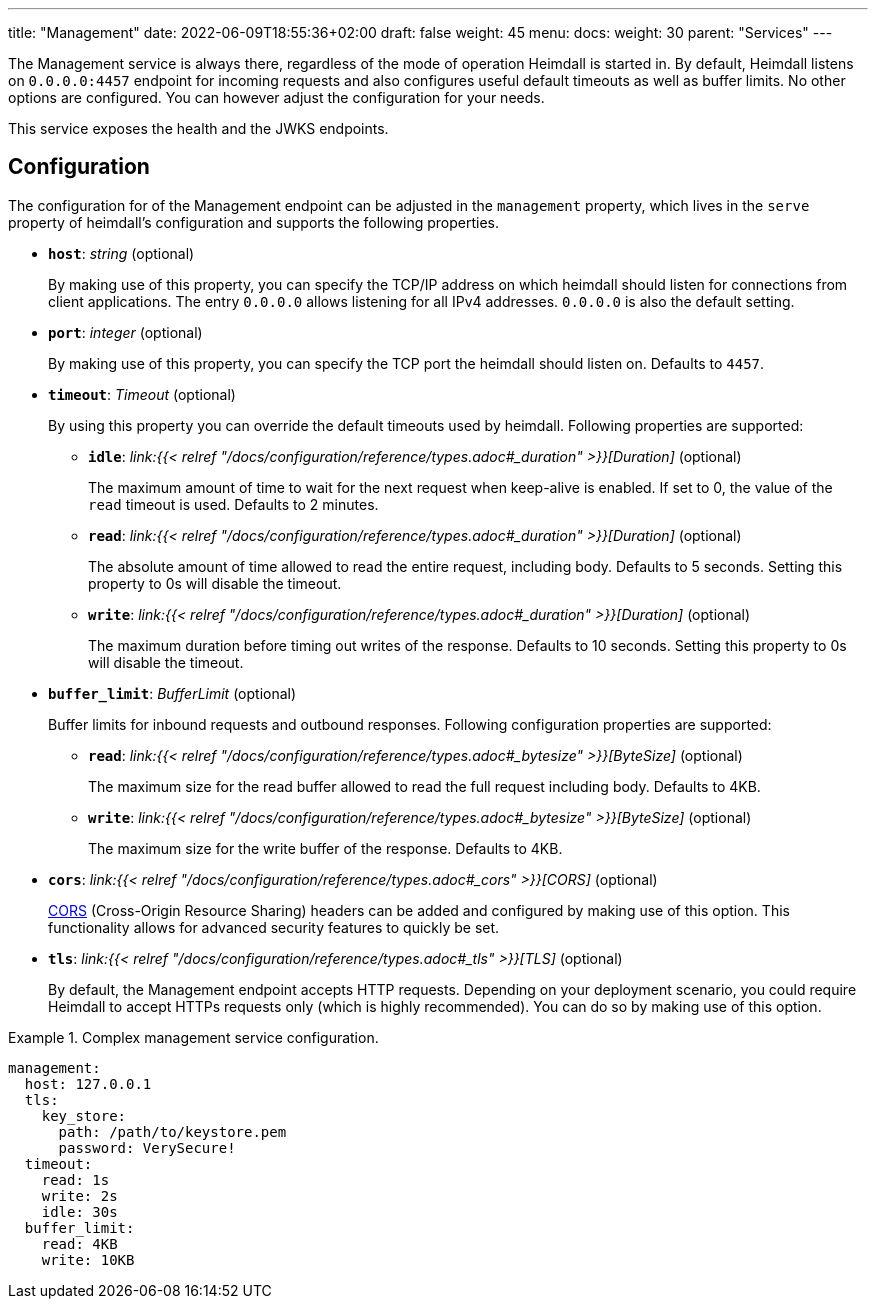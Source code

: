 ---
title: "Management"
date: 2022-06-09T18:55:36+02:00
draft: false
weight: 45
menu:
  docs:
    weight: 30
    parent: "Services"
---

The Management service is always there, regardless of the mode of operation Heimdall is started in. By default, Heimdall listens on `0.0.0.0:4457` endpoint for incoming requests and also configures useful default timeouts as well as buffer limits. No other options are configured. You can however adjust the configuration for your needs.

This service exposes the health and the JWKS endpoints.

== Configuration

The configuration for of the Management endpoint can be adjusted in the `management` property, which lives in the `serve` property of heimdall's configuration and supports the following properties.

* *`host`*: _string_ (optional)
+
By making use of this property, you can specify the TCP/IP address on which heimdall should listen for connections from client applications. The entry `0.0.0.0` allows listening for all IPv4 addresses. `0.0.0.0` is also the default setting.

* *`port`*: _integer_ (optional)
+
By making use of this property, you can specify the TCP port the heimdall should listen on. Defaults to `4457`.

* *`timeout`*: _Timeout_ (optional)
+
By using this property you can override the default timeouts used by heimdall. Following properties are supported:

** *`idle`*: _link:{{< relref "/docs/configuration/reference/types.adoc#_duration" >}}[Duration]_ (optional)
+
The maximum amount of time to wait for the next request when keep-alive is enabled. If set to 0, the value of the `read` timeout is used. Defaults to 2 minutes.

** *`read`*: _link:{{< relref "/docs/configuration/reference/types.adoc#_duration" >}}[Duration]_ (optional)
+
The absolute amount of time allowed to read the entire request, including body. Defaults to 5 seconds. Setting this property to 0s will disable the timeout.

** *`write`*: _link:{{< relref "/docs/configuration/reference/types.adoc#_duration" >}}[Duration]_ (optional)
+
The maximum duration before timing out writes of the response. Defaults to 10 seconds. Setting this property to 0s will disable the timeout.

* *`buffer_limit`*: _BufferLimit_ (optional)
+
Buffer limits for inbound requests and outbound responses. Following configuration properties are supported:

** *`read`*: _link:{{< relref "/docs/configuration/reference/types.adoc#_bytesize" >}}[ByteSize]_ (optional)
+
The maximum size for the read buffer allowed to read the full request including body. Defaults to 4KB.

** *`write`*: _link:{{< relref "/docs/configuration/reference/types.adoc#_bytesize" >}}[ByteSize]_ (optional)
+
The maximum size for the write buffer of the response. Defaults to 4KB.

* *`cors`*: _link:{{< relref "/docs/configuration/reference/types.adoc#_cors" >}}[CORS]_ (optional)
+
https://developer.mozilla.org/en-US/docs/Web/HTTP/CORS[CORS] (Cross-Origin Resource Sharing) headers can be added and configured by making use of this option. This functionality allows for advanced security features to quickly be set.

* *`tls`*: _link:{{< relref "/docs/configuration/reference/types.adoc#_tls" >}}[TLS]_ (optional)
+
By default, the Management endpoint accepts HTTP requests. Depending on your deployment scenario, you could require Heimdall to accept HTTPs requests only (which is highly recommended). You can do so by making use of this option.

.Complex management service configuration.
====
[source, yaml]
----
management:
  host: 127.0.0.1
  tls:
    key_store:
      path: /path/to/keystore.pem
      password: VerySecure!
  timeout:
    read: 1s
    write: 2s
    idle: 30s
  buffer_limit:
    read: 4KB
    write: 10KB
----
====